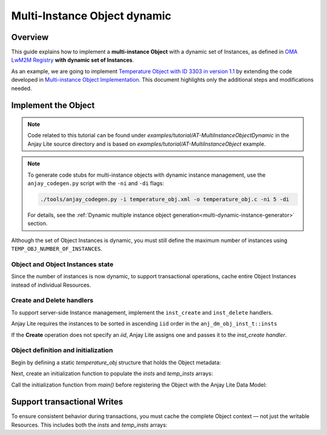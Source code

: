 ..
   Copyright 2023-2025 AVSystem <avsystem@avsystem.com>
   AVSystem Anjay Lite LwM2M SDK
   All rights reserved.

   Licensed under AVSystem Anjay Lite LwM2M Client SDK - Non-Commercial License.
   See the attached LICENSE file for details.

Multi-Instance Object dynamic
=============================

Overview
--------

This guide explains how to implement a **multi-instance Object** with a dynamic
set of Instances, as defined in
`OMA LwM2M Registry <https://www.openmobilealliance.org/specifications/registries/objects>`_
**with dynamic set of Instances**.

As an example, we are going to implement
`Temperature Object with ID 3303 in version 1.1 <https://raw.githubusercontent.com/OpenMobileAlliance/lwm2m-registry/prod/version_history/3303-1_1.xml>`_ by extending the code developed in `Multi-instance Object Implementation <../AT-MultiInstanceObject.html>`_.
This document highlights only the additional steps and modifications needed.

Implement the Object
--------------------

.. note::
   Code related to this tutorial can be found under `examples/tutorial/AT-MultiInstanceObjectDynamic`
   in the Anjay Lite source directory and is based on `examples/tutorial/AT-MultiInstanceObject`
   example.

.. note::
    To generate code stubs for multi-instance objects with dynamic instance management, use the ``anjay_codegen.py`` script with the ``-ni`` and ``-di`` flags:

    .. code-block:: bash

        ./tools/anjay_codegen.py -i temperature_obj.xml -o temperature_obj.c -ni 5 -di

    For details, see the :ref:`Dynamic multiple instance object generation<multi-dynamic-instance-generator>` section.

Although the set of Object Instances is dynamic, you must still define the
maximum number of instances using ``TEMP_OBJ_NUMBER_OF_INSTANCES``.

Object and Object Instances state
^^^^^^^^^^^^^^^^^^^^^^^^^^^^^^^^^

Since the number of instances is now dynamic, to support transactional operations,
cache entire Object Instances instead of individual Resources.

.. highlight:: c
.. snippet-source:: examples/tutorial/AT-MultiInstanceObjectDynamic/src/temperature_obj.c
    :emphasize-lines: 12, 14

    typedef struct {
        anj_iid_t iid;
        double sensor_value;
        double min_sensor_value;
        double max_sensor_value;
        char application_type[TEMP_OBJ_APPL_TYPE_MAX_SIZE];
    } temp_obj_inst_t;

    typedef struct {
        anj_dm_obj_t obj;
        anj_dm_obj_inst_t insts[TEMP_OBJ_NUMBER_OF_INSTANCES];
        anj_dm_obj_inst_t insts_cached[TEMP_OBJ_NUMBER_OF_INSTANCES];
        temp_obj_inst_t temp_insts[TEMP_OBJ_NUMBER_OF_INSTANCES];
        temp_obj_inst_t temp_insts_cached[TEMP_OBJ_NUMBER_OF_INSTANCES];
    } temp_obj_ctx_t;


Create and Delete handlers
^^^^^^^^^^^^^^^^^^^^^^^^^^

To support server-side Instance management, implement the ``inst_create`` and
``inst_delete`` handlers.

.. highlight:: c
.. snippet-source:: examples/tutorial/AT-MultiInstanceObjectDynamic/src/temperature_obj.c
    :emphasize-lines: 2-3

    static const anj_dm_handlers_t TEMP_OBJ_HANDLERS = {
        .inst_create = inst_create,
        .inst_delete = inst_delete,
        .res_read = res_read,
        .res_write = res_write,
        .res_execute = res_execute,
        .transaction_begin = transaction_begin,
        .transaction_validate = transaction_validate,
        .transaction_end = transaction_end,
    };


Anjay Lite requires the instances to be sorted in ascending ``iid`` order in the
``anj_dm_obj_inst_t::insts``


.. highlight:: c
.. snippet-source:: examples/tutorial/AT-MultiInstanceObjectDynamic/src/temperature_obj.c

    // classic bubble sort for keeping the IID in the ascending order
    static void sort_instances(temp_obj_ctx_t *ctx) {
        for (uint16_t i = 0; i < TEMP_OBJ_NUMBER_OF_INSTANCES - 1; i++) {
            for (uint16_t j = i + 1; j < TEMP_OBJ_NUMBER_OF_INSTANCES; j++) {
                if (ctx->temp_insts[i].iid > ctx->temp_insts[j].iid) {
                    // swap temp_insts
                    temp_obj_inst_t tmp_temp = ctx->temp_insts[i];
                    ctx->temp_insts[i] = ctx->temp_insts[j];
                    ctx->temp_insts[j] = tmp_temp;

                    // swap insts
                    anj_dm_obj_inst_t tmp_inst = ctx->insts[i];
                    ctx->insts[i] = ctx->insts[j];
                    ctx->insts[j] = tmp_inst;
                }
            }
        }
    }

    static int inst_create(anj_t *anj, const anj_dm_obj_t *obj, anj_iid_t iid) {
        (void) anj;
        assert(iid != ANJ_ID_INVALID);
        temp_obj_ctx_t *ctx = get_ctx();

        // find an unitialized instance and use it
        bool found = false;
        for (uint16_t idx = 0; idx < TEMP_OBJ_NUMBER_OF_INSTANCES; idx++) {
            if (ctx->temp_insts[idx].iid == ANJ_ID_INVALID) {
                ctx->temp_insts[idx].iid = iid;
                ctx->insts[idx].iid = iid;
                found = true;
                break;
            }
        }
        if (!found) {
            // no free instance found
            return -1;
        }
        sort_instances(ctx);
        return 0;
    }

    static int inst_delete(anj_t *anj, const anj_dm_obj_t *obj, anj_iid_t iid) {
        (void) anj;
        temp_obj_ctx_t *ctx = get_ctx();
        for (uint16_t idx = 0; idx < TEMP_OBJ_NUMBER_OF_INSTANCES; idx++) {
            if (ctx->temp_insts[idx].iid == iid) {
                ctx->insts[idx].iid = ANJ_ID_INVALID;
                ctx->temp_insts[idx].iid = ANJ_ID_INVALID;
                sort_instances(ctx);
                return 0;
            }
        }
        return ANJ_DM_ERR_NOT_FOUND;
    }


If the **Create** operation does not specify an `iid`, Anjay Lite assigns one and
passes it to the `inst_create handler`.


Object definition and initialization
^^^^^^^^^^^^^^^^^^^^^^^^^^^^^^^^^^^^

Begin by defining a static `temperature_obj` structure that holds the Object metadata:

.. highlight:: c
.. snippet-source:: examples/tutorial/AT-MultiInstanceObjectDynamic/src/temperature_obj.c

    static temp_obj_ctx_t temperature_obj = {
        .obj = {
            .oid = 3303,
            .version = "1.1",
            .handlers = &TEMP_OBJ_HANDLERS,
            .max_inst_count = TEMP_OBJ_NUMBER_OF_INSTANCES
        }
    };

Next, create an initialization function to populate the `insts` and `temp_insts` arrays:

.. highlight:: c
.. snippet-source:: examples/tutorial/AT-MultiInstanceObjectDynamic/src/temperature_obj.c

    void temperature_obj_init(void) {
        // initialize the object with 0 instances
        for (int i = 0; i < TEMP_OBJ_NUMBER_OF_INSTANCES; i++) {
            temperature_obj.insts[i].res_count = TEMPERATURE_RESOURCES_COUNT;
            temperature_obj.insts[i].resources = RES;
            temperature_obj.insts[i].iid = ANJ_ID_INVALID;
            temperature_obj.temp_insts[i].iid = ANJ_ID_INVALID;
        }

        temperature_obj.obj.insts = temperature_obj.insts;

        temp_obj_inst_t *inst;
        // initilize 1st instance
        inst = &temperature_obj.temp_insts[0];
        temperature_obj.insts[0].iid = 1;
        inst->iid = 1;
        snprintf(inst->application_type, sizeof(inst->application_type),
                "Sensor_1");
        inst->sensor_value = 10.0;
        inst->min_sensor_value = 10.0;
        inst->max_sensor_value = 10.0;

        // initialize 2nd instance
        inst = &temperature_obj.temp_insts[1];
        temperature_obj.insts[1].iid = 2;
        inst->iid = 2;
        snprintf(inst->application_type, sizeof(inst->application_type),
                "Sensor_2");
        inst->sensor_value = 20.0;
        inst->min_sensor_value = 20.0;
        inst->max_sensor_value = 20.0;
    }

Call the initialization function from `main()` before registering the Object with
the Anjay Lite Data Model:

.. highlight:: c
.. snippet-source:: examples/tutorial/AT-MultiInstanceObjectDynamic/src/main.c

    int main(int argc, char *argv[]) {
        // ...

        temperature_obj_init();
        if (anj_dm_add_obj(&anj, get_temperature_obj())) {
            log(L_ERROR, "install_temperature_object error");
            return -1;
        }

        // ...
    }


Support transactional Writes
----------------------------

To ensure consistent behavior during transactions, you must cache the complete
Object context — not just the writable Resources. This includes both the `insts`
and `temp_insts` arrays:

.. highlight:: c
.. snippet-source:: examples/tutorial/AT-MultiInstanceObjectDynamic/src/temperature_obj.c
    :emphasize-lines: 6-7, 28-30

    static int transaction_begin(anj_t *anj, const anj_dm_obj_t *obj) {
        (void) anj;
        (void) obj;

        temp_obj_ctx_t *ctx = get_ctx();
        memcpy(ctx->insts_cached, ctx->insts, sizeof(ctx->insts));
        memcpy(ctx->temp_insts_cached, ctx->temp_insts, sizeof(ctx->temp_insts));
        return 0;
    }

    static int transaction_validate(anj_t *anj, const anj_dm_obj_t *obj) {
        (void) anj;
        (void) obj;
        // Perform validation of the object
        return 0;
    }

    static void transaction_end(anj_t *anj,
                                const anj_dm_obj_t *obj,
                                anj_dm_transaction_result_t result) {
        (void) anj;
        (void) obj;

        if (result == ANJ_DM_TRANSACTION_SUCCESS) {
            return;
        }
        // restore cached data
        temp_obj_ctx_t *ctx = get_ctx();
        memcpy(ctx->insts, ctx->insts_cached, sizeof(ctx->insts));
        memcpy(ctx->temp_insts, ctx->temp_insts_cached, sizeof(ctx->temp_insts));
    }
